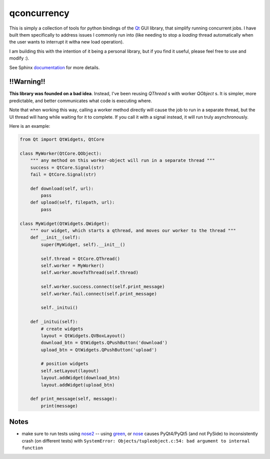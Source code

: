 
qconcurrency
============

This is simply a collection of tools for python bindings
of the Qt_ GUI library, that simplify running concurrent jobs.
I have built them specifically to address issues I commonly
run into (like needing to stop a *loading* thread automatically
when the user wants to interrupt it witha new load operation).

I am building this with the intention of it being a personal library,
but if you find it useful, please feel free to use and modify :).


See Sphinx documentation_ for more details.

.. _documentation: https://willjp.github.io/pyqconcurrency/



!!Warning!!
------------

**This library was founded on a bad idea**. Instead, I've been reusing `QThread` s with worker `QObject` s. It is simpler,
more predictable, and better communicates what code is executing where. 

Note that when working this way, calling a worker method directly will cause the job to run in a separate thread, 
but the UI thread will hang while waiting for it to complete. If you call it with a signal instead, 
it will run truly asynchronously.


Here is an example:

.. code-block:: python

    from Qt import QtWidgets, QtCore

    class MyWorker(QtCore.QObject):
        """ any method on this worker-object will run in a separate thread """
        success = QtCore.Signal(str)
        fail = QtCore.Signal(str)

        def download(self, url):
            pass
        def upload(self, filepath, url):
            pass

    class MyWidget(QtWidgets.QWidget):
        """ our widget, which starts a qthread, and moves our worker to the thread """
        def __init__(self):
            super(MyWidget, self).__init__()

            self.thread = QtCore.QThread()
            self.worker = MyWorker()
            self.worker.moveToThread(self.thread)

            self.worker.success.connect(self.print_message)
            self.worker.fail.connect(self.print_message)

            self._initui()

        def _initui(self):
            # create widgets
            layout = QtWidgets.QVBoxLayout()
            download_btn = QtWidgets.QPushButton('download')
            upload_btn = QtWidgets.QPushButton('upload')

            # position widgets
            self.setLayout(layout)
            layout.addWidget(download_btn)
            layout.addWidget(upload_btn)

        def print_message(self, message):
            print(message)


Notes
-----

* make sure to run tests using nose2_ -- using green_, or nose_ causes
  PyQt4/PyQt5 (and not PySide) to inconsistently crash (on different tests) with 
  ``SystemError: Objects/tupleobject.c:54: bad argument to internal function``



.. _Qt:    https://www.qt.io/
.. _nose2: https://github.com/nose-devs/nose2
.. _nose:  https://github.com/nose-devs/nose
.. _green: https://github.com/CleanCut/green


